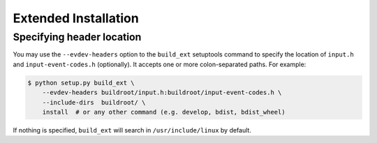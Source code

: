 Extended Installation
---------------------

Specifying header location
==========================

You may use the ``--evdev-headers`` option to the ``build_ext`` setuptools
command to specify the location of ``input.h`` and ``input-event-codes.h``
(optionally). It accepts one or more colon-separated paths. For example:

.. code-block:: bash

    $ python setup.py build_ext \
        --evdev-headers buildroot/input.h:buildroot/input-event-codes.h \
        --include-dirs  buildroot/ \
        install  # or any other command (e.g. develop, bdist, bdist_wheel)

If nothing is specified, ``build_ext`` will search in ``/usr/include/linux`` by
default.
